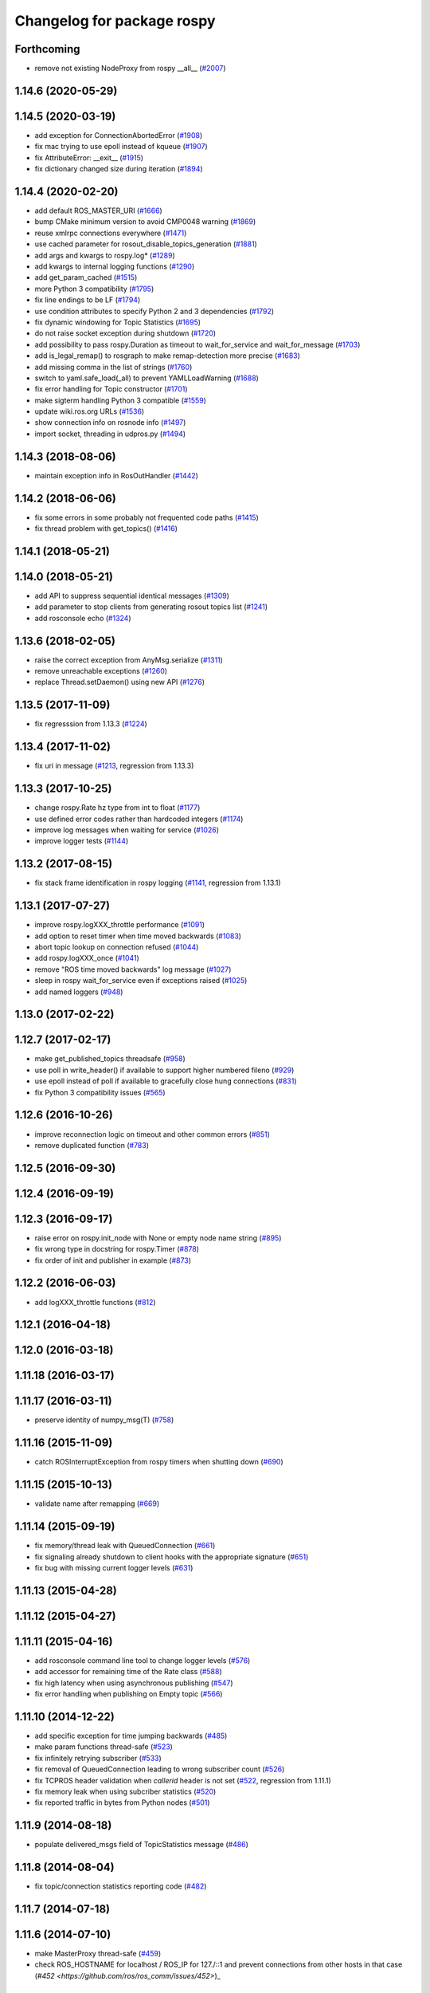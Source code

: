 ^^^^^^^^^^^^^^^^^^^^^^^^^^^
Changelog for package rospy
^^^^^^^^^^^^^^^^^^^^^^^^^^^

Forthcoming
-----------
* remove not existing NodeProxy from rospy __all_\_ (`#2007 <https://github.com/ros/ros_comm/issues/2007>`_)

1.14.6 (2020-05-29)
-------------------

1.14.5 (2020-03-19)
-------------------
* add exception for ConnectionAbortedError (`#1908 <https://github.com/ros/ros_comm/issues/1908>`_)
* fix mac trying to use epoll instead of kqueue (`#1907 <https://github.com/ros/ros_comm/issues/1907>`_)
* fix AttributeError: __exit_\_ (`#1915 <https://github.com/ros/ros_comm/issues/1915>`_)
* fix dictionary changed size during iteration (`#1894 <https://github.com/ros/ros_comm/issues/1894>`_)

1.14.4 (2020-02-20)
-------------------
* add default ROS_MASTER_URI (`#1666 <https://github.com/ros/ros_comm/issues/1666>`_)
* bump CMake minimum version to avoid CMP0048 warning (`#1869 <https://github.com/ros/ros_comm/issues/1869>`_)
* reuse xmlrpc connections everywhere (`#1471 <https://github.com/ros/ros_comm/issues/1471>`_)
* use cached parameter for rosout_disable_topics_generation (`#1881 <https://github.com/ros/ros_comm/issues/1881>`_)
* add args and kwargs to rospy.log* (`#1289 <https://github.com/ros/ros_comm/issues/1289>`_)
* add kwargs to internal logging functions (`#1290 <https://github.com/ros/ros_comm/issues/1290>`_)
* add get_param_cached (`#1515 <https://github.com/ros/ros_comm/issues/1515>`_)
* more Python 3 compatibility (`#1795 <https://github.com/ros/ros_comm/issues/1795>`_)
* fix line endings to be LF (`#1794 <https://github.com/ros/ros_comm/issues/1794>`_)
* use condition attributes to specify Python 2 and 3 dependencies (`#1792 <https://github.com/ros/ros_comm/issues/1792>`_)
* fix dynamic windowing for Topic Statistics (`#1695 <https://github.com/ros/ros_comm/issues/1695>`_)
* do not raise socket exception during shutdown (`#1720 <https://github.com/ros/ros_comm/issues/1720>`_)
* add possibility to pass rospy.Duration as timeout to wait_for_service and wait_for_message (`#1703 <https://github.com/ros/ros_comm/issues/1703>`_)
* add is_legal_remap() to rosgraph to make remap-detection more precise (`#1683 <https://github.com/ros/ros_comm/issues/1683>`_)
* add missing comma in the list of strings (`#1760 <https://github.com/ros/ros_comm/issues/1760>`_)
* switch to yaml.safe_load(_all) to prevent YAMLLoadWarning (`#1688 <https://github.com/ros/ros_comm/issues/1688>`_)
* fix error handling for Topic constructor (`#1701 <https://github.com/ros/ros_comm/issues/1701>`_)
* make sigterm handling Python 3 compatible (`#1559 <https://github.com/ros/ros_comm/issues/1559>`_)
* update wiki.ros.org URLs (`#1536 <https://github.com/ros/ros_comm/issues/1536>`_)
* show connection info on rosnode info (`#1497 <https://github.com/ros/ros_comm/issues/1497>`_)
* import socket, threading in udpros.py (`#1494 <https://github.com/ros/ros_comm/issues/1494>`_)

1.14.3 (2018-08-06)
-------------------
* maintain exception info in RosOutHandler (`#1442 <https://github.com/ros/ros_comm/issues/1442>`_)

1.14.2 (2018-06-06)
-------------------
* fix some errors in some probably not frequented code paths (`#1415 <https://github.com/ros/ros_comm/issues/1415>`_)
* fix thread problem with get_topics() (`#1416 <https://github.com/ros/ros_comm/issues/1416>`_)

1.14.1 (2018-05-21)
-------------------

1.14.0 (2018-05-21)
-------------------
* add API to suppress sequential identical messages (`#1309 <https://github.com/ros/ros_comm/issues/1309>`_)
* add parameter to stop clients from generating rosout topics list (`#1241 <https://github.com/ros/ros_comm/issues/1241>`_)
* add rosconsole echo (`#1324 <https://github.com/ros/ros_comm/issues/1324>`_)

1.13.6 (2018-02-05)
-------------------
* raise the correct exception from AnyMsg.serialize (`#1311 <https://github.com/ros/ros_comm/issues/1311>`_)
* remove unreachable exceptions (`#1260 <https://github.com/ros/ros_comm/issues/1260>`_)
* replace Thread.setDaemon() using new API (`#1276 <https://github.com/ros/ros_comm/issues/1276>`_)

1.13.5 (2017-11-09)
-------------------
* fix regresssion from 1.13.3 (`#1224 <https://github.com/ros/ros_comm/issues/1224>`_)

1.13.4 (2017-11-02)
-------------------
* fix uri in message (`#1213 <https://github.com/ros/ros_comm/issues/1213>`_, regression from 1.13.3)

1.13.3 (2017-10-25)
-------------------
* change rospy.Rate hz type from int to float (`#1177 <https://github.com/ros/ros_comm/issues/1177>`_)
* use defined error codes rather than hardcoded integers (`#1174 <https://github.com/ros/ros_comm/issues/1174>`_)
* improve log messages when waiting for service (`#1026 <https://github.com/ros/ros_comm/issues/1026>`_)
* improve logger tests (`#1144 <https://github.com/ros/ros_comm/issues/1144>`_)

1.13.2 (2017-08-15)
-------------------
* fix stack frame identification in rospy logging (`#1141 <https://github.com/ros/ros_comm/issues/1141>`_, regression from 1.13.1)

1.13.1 (2017-07-27)
-------------------
* improve rospy.logXXX_throttle performance (`#1091 <https://github.com/ros/ros_comm/pull/1091>`_)
* add option to reset timer when time moved backwards (`#1083 <https://github.com/ros/ros_comm/issues/1083>`_)
* abort topic lookup on connection refused (`#1044 <https://github.com/ros/ros_comm/pull/1044>`_)
* add rospy.logXXX_once (`#1041 <https://github.com/ros/ros_comm/issues/1041>`_)
* remove "ROS time moved backwards" log message (`#1027 <https://github.com/ros/ros_comm/pull/1027>`_)
* sleep in rospy wait_for_service even if exceptions raised (`#1025 <https://github.com/ros/ros_comm/pull/1025>`_)
* add named loggers (`#948 <https://github.com/ros/ros_comm/pull/948>`_)

1.13.0 (2017-02-22)
-------------------

1.12.7 (2017-02-17)
-------------------
* make get_published_topics threadsafe (`#958 <https://github.com/ros/ros_comm/issues/958>`_)
* use poll in write_header() if available to support higher numbered fileno (`#929 <https://github.com/ros/ros_comm/pull/929>`_)
* use epoll instead of poll if available to gracefully close hung connections (`#831 <https://github.com/ros/ros_comm/issues/831>`_)
* fix Python 3 compatibility issues (`#565 <https://github.com/ros/ros_comm/issues/565>`_)

1.12.6 (2016-10-26)
-------------------
* improve reconnection logic on timeout and other common errors (`#851 <https://github.com/ros/ros_comm/pull/851>`_)
* remove duplicated function (`#783 <https://github.com/ros/ros_comm/pull/783>`_)

1.12.5 (2016-09-30)
-------------------

1.12.4 (2016-09-19)
-------------------

1.12.3 (2016-09-17)
-------------------
* raise error on rospy.init_node with None or empty node name string (`#895 <https://github.com/ros/ros_comm/pull/895>`_)
* fix wrong type in docstring for rospy.Timer (`#878 <https://github.com/ros/ros_comm/pull/878>`_)
* fix order of init and publisher in example (`#873 <https://github.com/ros/ros_comm/pull/873>`_)

1.12.2 (2016-06-03)
-------------------
* add logXXX_throttle functions (`#812 <https://github.com/ros/ros_comm/pull/812>`_)

1.12.1 (2016-04-18)
-------------------

1.12.0 (2016-03-18)
-------------------

1.11.18 (2016-03-17)
--------------------

1.11.17 (2016-03-11)
--------------------
* preserve identity of numpy_msg(T) (`#758 <https://github.com/ros/ros_comm/pull/758>`_)

1.11.16 (2015-11-09)
--------------------
* catch ROSInterruptException from rospy timers when shutting down (`#690 <https://github.com/ros/ros_comm/pull/690>`_)

1.11.15 (2015-10-13)
--------------------
* validate name after remapping (`#669 <https://github.com/ros/ros_comm/pull/669>`_)

1.11.14 (2015-09-19)
--------------------
* fix memory/thread leak with QueuedConnection (`#661 <https://github.com/ros/ros_comm/pull/661>`_)
* fix signaling already shutdown to client hooks with the appropriate signature (`#651 <https://github.com/ros/ros_comm/issues/651>`_)
* fix bug with missing current logger levels (`#631 <https://github.com/ros/ros_comm/pull/631>`_)

1.11.13 (2015-04-28)
--------------------

1.11.12 (2015-04-27)
--------------------

1.11.11 (2015-04-16)
--------------------
* add rosconsole command line tool to change logger levels (`#576 <https://github.com/ros/ros_comm/pull/576>`_)
* add accessor for remaining time of the Rate class (`#588 <https://github.com/ros/ros_comm/pull/588>`_)
* fix high latency when using asynchronous publishing (`#547 <https://github.com/ros/ros_comm/issues/547>`_)
* fix error handling when publishing on Empty topic (`#566 <https://github.com/ros/ros_comm/pull/566>`_)

1.11.10 (2014-12-22)
--------------------
* add specific exception for time jumping backwards (`#485 <https://github.com/ros/ros_comm/issues/485>`_)
* make param functions thread-safe (`#523 <https://github.com/ros/ros_comm/pull/523>`_)
* fix infinitely retrying subscriber (`#533 <https://github.com/ros/ros_comm/issues/533>`_)
* fix removal of QueuedConnection leading to wrong subscriber count (`#526 <https://github.com/ros/ros_comm/issues/526>`_)
* fix TCPROS header validation when `callerid` header is not set (`#522 <https://github.com/ros/ros_comm/issues/522>`_, regression from 1.11.1)
* fix memory leak when using subcriber statistics (`#520 <https://github.com/ros/ros_comm/issues/520>`_)
* fix reported traffic in bytes from Python nodes (`#501 <https://github.com/ros/ros_comm/issues/501>`_)

1.11.9 (2014-08-18)
-------------------
* populate delivered_msgs field of TopicStatistics message (`#486 <https://github.com/ros/ros_comm/issues/486>`_)

1.11.8 (2014-08-04)
-------------------
* fix topic/connection statistics reporting code (`#482 <https://github.com/ros/ros_comm/issues/482>`_)

1.11.7 (2014-07-18)
-------------------

1.11.6 (2014-07-10)
-------------------
* make MasterProxy thread-safe (`#459 <https://github.com/ros/ros_comm/issues/459>`_)
* check ROS_HOSTNAME for localhost / ROS_IP for 127./::1 and prevent connections from other hosts in that case (`#452 <https://github.com/ros/ros_comm/issues/452>`)_

1.11.5 (2014-06-24)
-------------------

1.11.4 (2014-06-16)
-------------------
* Python 3 compatibility (`#426 <https://github.com/ros/ros_comm/issues/426>`_)

1.11.3 (2014-05-21)
-------------------
* allow shutdown hooks to be any callable object (`#410 <https://github.com/ros/ros_comm/issues/410>`_)
* add demux program and related scripts (`#407 <https://github.com/ros/ros_comm/issues/407>`_)
* add publisher queue_size to rostopic

1.11.2 (2014-05-08)
-------------------
* use publisher queue_size for statistics (`#398 <https://github.com/ros/ros_comm/issues/398>`_)

1.11.1 (2014-05-07)
-------------------
* improve asynchonous publishing performance (`#373 <https://github.com/ros/ros_comm/issues/373>`_)
* add warning when queue_size is omitted for rospy publisher (`#346 <https://github.com/ros/ros_comm/issues/346>`_)
* add optional topic/connection statistics (`#398 <https://github.com/ros/ros_comm/issues/398>`_)
* add transport information in SlaveAPI::getBusInfo() for roscpp & rospy (`#328 <https://github.com/ros/ros_comm/issues/328>`_)
* allow custom error handlers for services (`#375 <https://github.com/ros/ros_comm/issues/375>`_)
* add architecture_independent flag in package.xml (`#391 <https://github.com/ros/ros_comm/issues/391>`_)

1.11.0 (2014-03-04)
-------------------
* fix exception handling for queued connections (`#369 <https://github.com/ros/ros_comm/issues/369>`_)
* use catkin_install_python() to install Python scripts (`#361 <https://github.com/ros/ros_comm/issues/361>`_)

1.10.0 (2014-02-11)
-------------------

1.9.54 (2014-01-27)
-------------------

1.9.53 (2014-01-14)
-------------------

1.9.52 (2014-01-08)
-------------------

1.9.51 (2014-01-07)
-------------------
* implement optional queueing for rospy publications (`#169 <https://github.com/ros/ros_comm/issues/169>`_)
* overwrite __repr__ for rospy.Duration and Time (`ros/genpy#24 <https://github.com/ros/genpy/issues/24>`_)
* add missing dependency on roscpp

1.9.50 (2013-10-04)
-------------------
* add support for python coverage tool to work in callbacks

1.9.49 (2013-09-16)
-------------------

1.9.48 (2013-08-21)
-------------------
* make rospy nodes killable while waiting for master (`#262 <https://github.com/ros/ros_comm/issues/262>`_)

1.9.47 (2013-07-03)
-------------------

1.9.46 (2013-06-18)
-------------------

1.9.45 (2013-06-06)
-------------------
* add missing run_depend on python-yaml
* allow configuration of ports for XML RPCs and TCP ROS
* fix race condition where rospy subscribers do not connect to all publisher
* fix closing and deregistering connection when connect fails (`#128 <https://github.com/ros/ros_comm/issues/128>`_)
* fix log level of RosOutHandler (`#210 <https://github.com/ros/ros_comm/issues/210>`_)

1.9.44 (2013-03-21)
-------------------

1.9.43 (2013-03-13)
-------------------

1.9.42 (2013-03-08)
-------------------
* make dependencies on rospy optional by refactoring RosStreamHandler to rosgraph (`#179 <https://github.com/ros/ros_comm/issues/179>`_)

1.9.41 (2013-01-24)
-------------------

1.9.40 (2013-01-13)
-------------------
* add colorization for rospy log output (`#3691 <https://code.ros.org/trac/ros/ticket/3691>`_)
* fix socket polling under Windows (`#3959 <https://code.ros.org/trac/ros/ticket/3959>`_)

1.9.39 (2012-12-29)
-------------------
* first public release for Groovy
